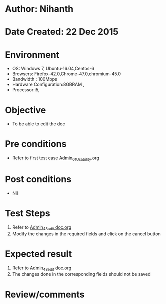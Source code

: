 * Author: Nihanth
* Date Created: 22 Dec 2015
* Environment
  - OS: Windows 7, Ubuntu-16.04,Centos-6
  - Browsers: Firefox-42.0,Chrome-47.0,chromium-45.0
  - Bandwidth : 100Mbps
  - Hardware Configuration:8GBRAM , 
  - Processor:i5,

* Objective
  - To be able to edit the doc

* Pre conditions
  - Refer to first test case [[https://github.com/vlead/Outreach Portal/blob/master/test-cases/integration_test-cases/Admin/Admin_01_Usability.org][Admin_01_Usability.org]]

* Post conditions
  - Nil
* Test Steps
  1. Refer to [[https://github.com/vlead/outreach-portal/blob/master/test-cases/integration_test-cases/Admin/Admin_48_edit%20doc.org][Admin_48_edit doc.org]] 
  2. Modify the changes in the required fields and click on the cancel button

* Expected result
  1. Refer to [[https://github.com/vlead/outreach-portal/blob/master/test-cases/integration_test-cases/Admin/Admin_48_edit%20doc.org][Admin_48_edit doc.org]]  
  2. The changes done in the corresponding fields should not be saved

* Review/comments


